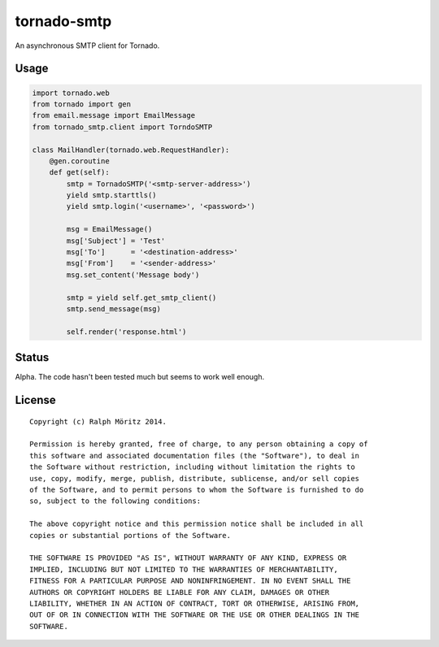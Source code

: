 tornado-smtp
============

An asynchronous SMTP client for Tornado.

Usage
-----

.. code:: python

    import tornado.web
    from tornado import gen
    from email.message import EmailMessage
    from tornado_smtp.client import TorndoSMTP

    class MailHandler(tornado.web.RequestHandler):
        @gen.coroutine
        def get(self):
            smtp = TornadoSMTP('<smtp-server-address>')
            yield smtp.starttls()
            yield smtp.login('<username>', '<password>')

            msg = EmailMessage()
            msg['Subject'] = 'Test'
            msg['To']      = '<destination-address>'
            msg['From']    = '<sender-address>'
            msg.set_content('Message body')
        
            smtp = yield self.get_smtp_client()
            smtp.send_message(msg)

            self.render('response.html')

Status
------

Alpha. The code hasn't been tested much but seems to work well enough.

License
-------

::

   Copyright (c) Ralph Möritz 2014.

   Permission is hereby granted, free of charge, to any person obtaining a copy of
   this software and associated documentation files (the "Software"), to deal in
   the Software without restriction, including without limitation the rights to
   use, copy, modify, merge, publish, distribute, sublicense, and/or sell copies
   of the Software, and to permit persons to whom the Software is furnished to do
   so, subject to the following conditions:

   The above copyright notice and this permission notice shall be included in all
   copies or substantial portions of the Software.

   THE SOFTWARE IS PROVIDED "AS IS", WITHOUT WARRANTY OF ANY KIND, EXPRESS OR
   IMPLIED, INCLUDING BUT NOT LIMITED TO THE WARRANTIES OF MERCHANTABILITY,
   FITNESS FOR A PARTICULAR PURPOSE AND NONINFRINGEMENT. IN NO EVENT SHALL THE
   AUTHORS OR COPYRIGHT HOLDERS BE LIABLE FOR ANY CLAIM, DAMAGES OR OTHER
   LIABILITY, WHETHER IN AN ACTION OF CONTRACT, TORT OR OTHERWISE, ARISING FROM,
   OUT OF OR IN CONNECTION WITH THE SOFTWARE OR THE USE OR OTHER DEALINGS IN THE
   SOFTWARE.


